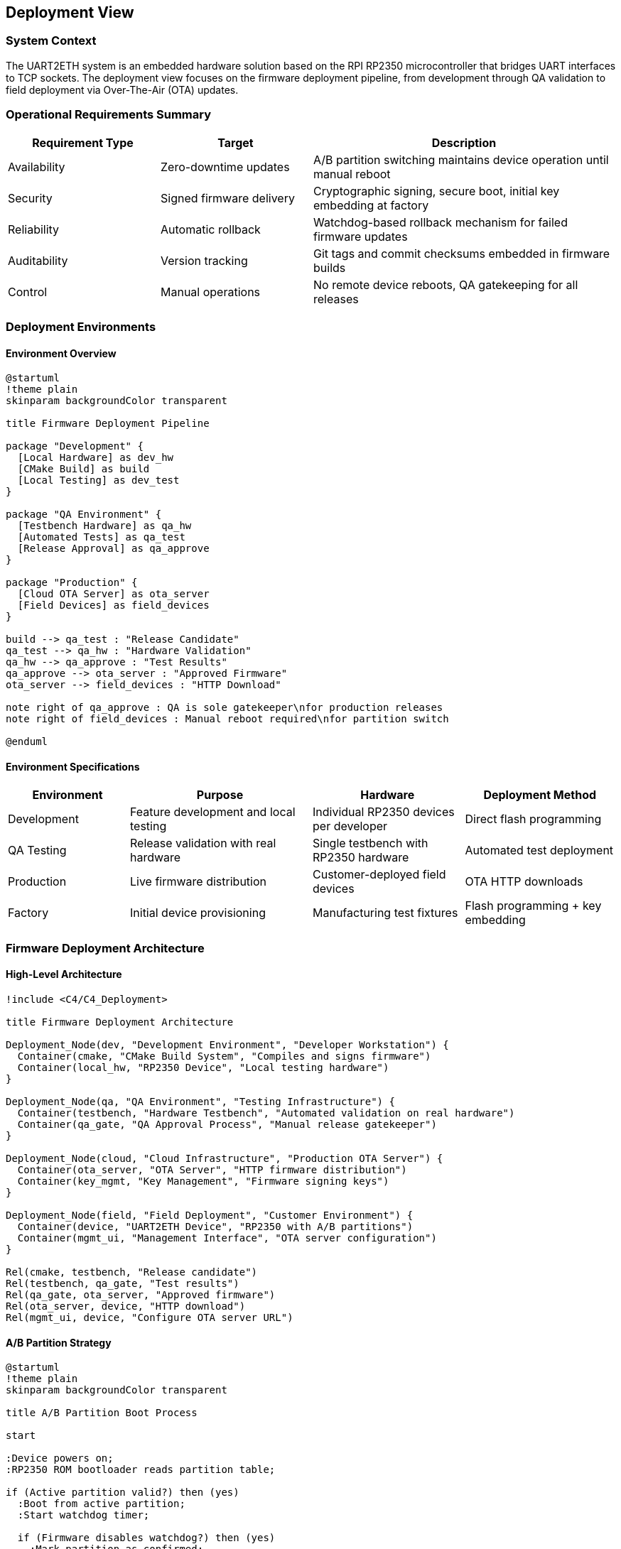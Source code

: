 ifndef::imagesdir[:imagesdir: ../images]

[[section-deployment-view]]
== Deployment View

=== System Context
The UART2ETH system is an embedded hardware solution based on the RPI RP2350 microcontroller that bridges UART interfaces to TCP sockets. The deployment view focuses on the firmware deployment pipeline, from development through QA validation to field deployment via Over-The-Air (OTA) updates.

=== Operational Requirements Summary
[cols="25,25,50"]
|===
| Requirement Type | Target | Description

| Availability
| Zero-downtime updates
| A/B partition switching maintains device operation until manual reboot

| Security
| Signed firmware delivery
| Cryptographic signing, secure boot, initial key embedding at factory

| Reliability
| Automatic rollback
| Watchdog-based rollback mechanism for failed firmware updates

| Auditability
| Version tracking
| Git tags and commit checksums embedded in firmware builds

| Control
| Manual operations
| No remote device reboots, QA gatekeeping for all releases
|===

=== Deployment Environments

==== Environment Overview

[plantuml, deployment-environments, svg]
----
@startuml
!theme plain
skinparam backgroundColor transparent

title Firmware Deployment Pipeline

package "Development" {
  [Local Hardware] as dev_hw
  [CMake Build] as build
  [Local Testing] as dev_test
}

package "QA Environment" {
  [Testbench Hardware] as qa_hw
  [Automated Tests] as qa_test
  [Release Approval] as qa_approve
}

package "Production" {
  [Cloud OTA Server] as ota_server
  [Field Devices] as field_devices
}

build --> qa_test : "Release Candidate"
qa_test --> qa_hw : "Hardware Validation"
qa_hw --> qa_approve : "Test Results"
qa_approve --> ota_server : "Approved Firmware"
ota_server --> field_devices : "HTTP Download"

note right of qa_approve : QA is sole gatekeeper\nfor production releases
note right of field_devices : Manual reboot required\nfor partition switch

@enduml
----

==== Environment Specifications

[cols="20,30,25,25"]
|===
| Environment | Purpose | Hardware | Deployment Method

| Development
| Feature development and local testing
| Individual RP2350 devices per developer
| Direct flash programming

| QA Testing
| Release validation with real hardware
| Single testbench with RP2350 hardware
| Automated test deployment

| Production
| Live firmware distribution
| Customer-deployed field devices
| OTA HTTP downloads

| Factory
| Initial device provisioning
| Manufacturing test fixtures
| Flash programming + key embedding
|===

=== Firmware Deployment Architecture

==== High-Level Architecture

[plantuml, firmware-architecture, svg]
----
!include <C4/C4_Deployment>

title Firmware Deployment Architecture

Deployment_Node(dev, "Development Environment", "Developer Workstation") {
  Container(cmake, "CMake Build System", "Compiles and signs firmware")
  Container(local_hw, "RP2350 Device", "Local testing hardware")
}

Deployment_Node(qa, "QA Environment", "Testing Infrastructure") {
  Container(testbench, "Hardware Testbench", "Automated validation on real hardware")
  Container(qa_gate, "QA Approval Process", "Manual release gatekeeper")
}

Deployment_Node(cloud, "Cloud Infrastructure", "Production OTA Server") {
  Container(ota_server, "OTA Server", "HTTP firmware distribution")
  Container(key_mgmt, "Key Management", "Firmware signing keys")
}

Deployment_Node(field, "Field Deployment", "Customer Environment") {
  Container(device, "UART2ETH Device", "RP2350 with A/B partitions")
  Container(mgmt_ui, "Management Interface", "OTA server configuration")
}

Rel(cmake, testbench, "Release candidate")
Rel(testbench, qa_gate, "Test results")
Rel(qa_gate, ota_server, "Approved firmware")
Rel(ota_server, device, "HTTP download")
Rel(mgmt_ui, device, "Configure OTA server URL")
----

==== A/B Partition Strategy

[plantuml, ab-partitions, svg]
----
@startuml
!theme plain
skinparam backgroundColor transparent

title A/B Partition Boot Process

start

:Device powers on;
:RP2350 ROM bootloader reads partition table;

if (Active partition valid?) then (yes)
  :Boot from active partition;
  :Start watchdog timer;
  
  if (Firmware disables watchdog?) then (yes)
    :Mark partition as confirmed;
    :Normal operation;
    stop
  else (timeout)
    :Watchdog triggers rollback;
    :Switch to backup partition;
    :Boot from backup partition;
    stop
  endif
else (no)
  :Boot from backup partition;
  stop
endif

@enduml
----

=== Infrastructure Components

==== Build and Release Infrastructure

[cols="25,35,40"]
|===
| Component | Technology & Configuration | Purpose & Responsibilities

| CMake Build System
| Pico SDK integration, firmware signing
| Compile source code, embed version info, sign binaries

| Developer Hardware
| Individual RP2350 devices
| Local development and unit testing

| QA Testbench
| Single automated test fixture with RP2350
| Hardware-in-the-loop validation of release candidates

| Cloud OTA Server
| HTTP-based firmware distribution
| Serve approved firmware to field devices

| Key Management
| Secure cryptographic key storage
| Firmware signing keys, device authentication
|===

==== Security Architecture

[cols="30,70"]
|===
| Security Layer | Implementation

| Factory Key Embedding
| Cryptographic keys installed during initial manufacturing flash

| Firmware Signing
| All firmware builds cryptographically signed before distribution

| Secure Boot
| RP2350 ROM bootloader verifies firmware signatures before execution

| OTA Authentication
| Device authenticates with OTA server before firmware download

| Partition Verification
| Each partition validated before boot attempt
|===

=== Deployment Strategies

==== Firmware Update Process

[cols="25,35,40"]
|===
| Stage | Process | Validation & Control

| Development Build
| CMake compilation with embedded version tags
| Local developer testing on real hardware

| QA Validation
| Automated testbench execution
| Hardware-in-the-loop testing, manual approval gate

| Production Release
| QA promotes approved firmware to OTA server
| Single gatekeeper model, full traceability

| Field Deployment
| Device pulls firmware via HTTP when configured
| Manual reboot required, automatic rollback protection
|===

==== A/B Partition Management

[plantuml, partition-management, svg]
----
@startuml
!theme plain
skinparam backgroundColor transparent

title OTA Update Process

participant "Field Device" as device
participant "OTA Server" as ota
participant "ROM Bootloader" as rom
participant "Watchdog" as wd

device -> ota: Check for updates (HTTP)
ota -> device: New firmware available
device -> ota: Download firmware to inactive partition
device -> device: Verify firmware signature
device -> device: Mark new partition as active
device -> device: Manual reboot initiated
rom -> rom: Boot from newly active partition
rom -> wd: Start watchdog timer
device -> wd: Disable watchdog (success)
device -> device: Confirm partition as stable

note right of device : If watchdog times out,\nROM automatically boots\nfrom backup partition

@enduml
----

=== Operational Procedures

==== Version Management and Auditability

[cols="30,35,35"]
|===
| Aspect | Implementation | Benefits

| Version Identification
| Git tags and commit checksums embedded in firmware
| Precise traceability of deployed firmware versions

| Build Reproducibility
| Deterministic build process with version tagging
| Ability to rebuild exact firmware for debugging

| Release Documentation
| QA approval records linked to firmware versions
| Clear audit trail for all production releases

| Field Identification
| Device reports firmware version via management interface
| Support teams can identify deployed firmware versions
|===

==== Rollback and Recovery Procedures

[cols="25,35,40"]
|===
| Scenario | Recovery Method | Implementation

| Boot Failure
| Automatic rollback via watchdog timeout
| RP2350 ROM bootloader switches to backup partition

| Corrupted Download
| Signature verification failure
| Device rejects invalid firmware, retains current version

| Network Issues
| Download retry mechanism
| Device continues with current firmware, retries later

| Total Firmware Corruption
| Device replacement
| No field recovery possible when both partitions corrupted
|===

==== Monitoring and Maintenance

[cols="30,70"]
|===
| Monitoring Aspect | Implementation

| Firmware Version Tracking
| Git checksums embedded in firmware, reported via management UI

| Update Success Rate
| Device reports successful updates to management interface

| Rollback Events
| Watchdog rollback events logged in device memory

| OTA Server Health
| HTTP availability monitoring for firmware distribution
|===

=== Configuration Management

==== OTA Server Configuration

The UART2ETH device supports flexible OTA server configuration:

* **Default Server**: Company-hosted cloud OTA server for standard deployments
* **Customer Servers**: Configurable OTA server URL via management interface
* **HTTP Protocol**: Simple HTTP-based firmware downloads (no HTTPS requirement)
* **Pull-based Updates**: Devices initiate update checks, no push capability